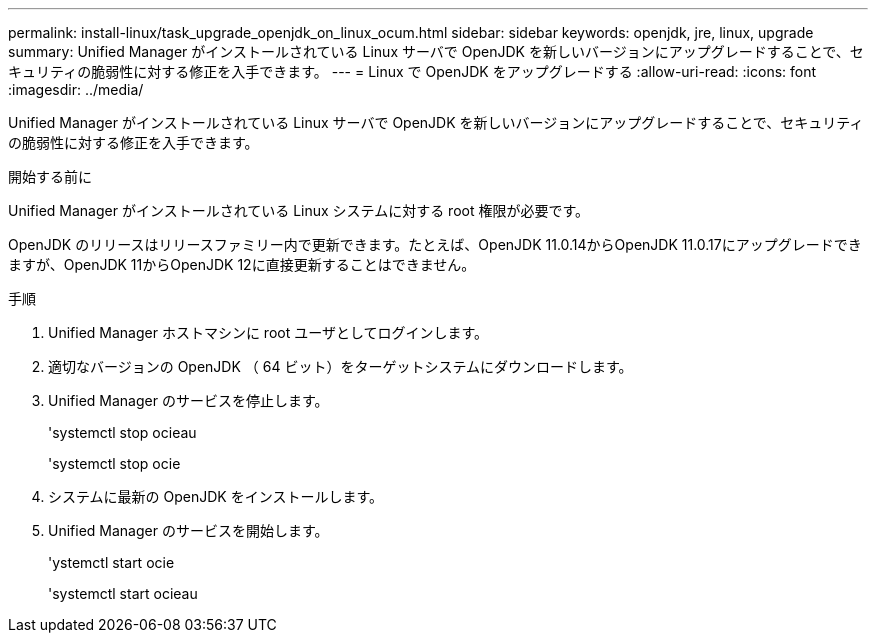 ---
permalink: install-linux/task_upgrade_openjdk_on_linux_ocum.html 
sidebar: sidebar 
keywords: openjdk, jre, linux, upgrade 
summary: Unified Manager がインストールされている Linux サーバで OpenJDK を新しいバージョンにアップグレードすることで、セキュリティの脆弱性に対する修正を入手できます。 
---
= Linux で OpenJDK をアップグレードする
:allow-uri-read: 
:icons: font
:imagesdir: ../media/


[role="lead"]
Unified Manager がインストールされている Linux サーバで OpenJDK を新しいバージョンにアップグレードすることで、セキュリティの脆弱性に対する修正を入手できます。

.開始する前に
Unified Manager がインストールされている Linux システムに対する root 権限が必要です。

OpenJDK のリリースはリリースファミリー内で更新できます。たとえば、OpenJDK 11.0.14からOpenJDK 11.0.17にアップグレードできますが、OpenJDK 11からOpenJDK 12に直接更新することはできません。

.手順
. Unified Manager ホストマシンに root ユーザとしてログインします。
. 適切なバージョンの OpenJDK （ 64 ビット）をターゲットシステムにダウンロードします。
. Unified Manager のサービスを停止します。
+
'systemctl stop ocieau

+
'systemctl stop ocie

. システムに最新の OpenJDK をインストールします。
. Unified Manager のサービスを開始します。
+
'ystemctl start ocie

+
'systemctl start ocieau


